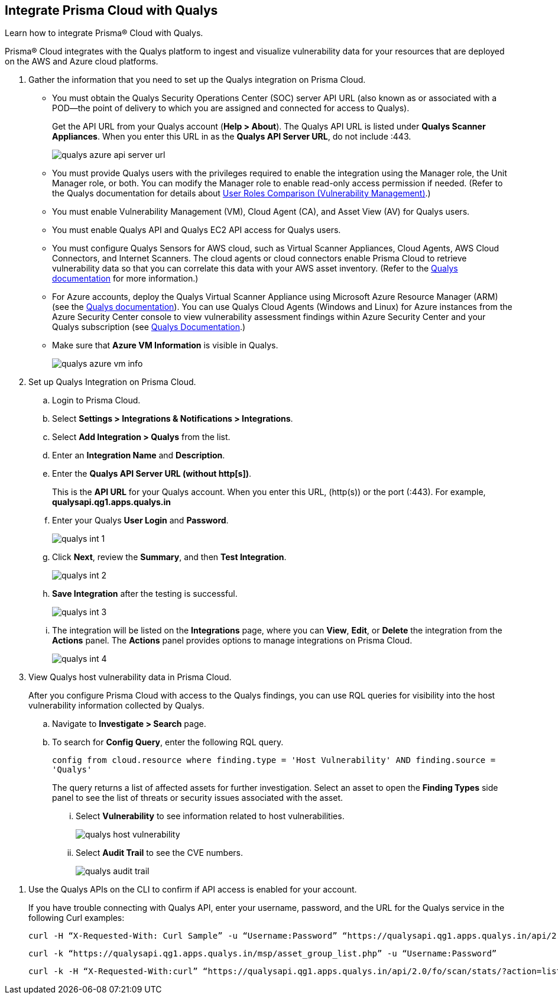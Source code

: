:topic_type: task
[.task]
[#idab93ae38-2d2b-4048-8276-b6a14fb9b21d]
== Integrate Prisma Cloud with Qualys

Learn how to integrate Prisma® Cloud with Qualys.

Prisma® Cloud integrates with the Qualys platform to ingest and visualize vulnerability data for your resources that are deployed on the AWS and Azure cloud platforms.

[.procedure]
. Gather the information that you need to set up the Qualys integration on Prisma Cloud.
+
* You must obtain the Qualys Security Operations Center (SOC) server API URL (also known as or associated with a POD—the point of delivery to which you are assigned and connected for access to Qualys).
+
Get the API URL from your Qualys account (*Help > About*). The Qualys API URL is listed under *Qualys Scanner Appliances*. When you enter this URL in as the *Qualys API Server URL*, do not include :443.
+
image::administration/qualys-azure-api-server-url.png[]

* You must provide Qualys users with the privileges required to enable the integration using the Manager role, the Unit Manager role, or both. You can modify the Manager role to enable read-only access permission if needed. (Refer to the Qualys documentation for details about https://qualysguard.qualys.com/qwebhelp/fo_portal/user_accounts/user_roles_comparison_vm.htm[User Roles Comparison (Vulnerability Management)].)

* You must enable Vulnerability Management (VM), Cloud Agent (CA), and Asset View (AV) for Qualys users.

* You must enable Qualys API and Qualys EC2 API access for Qualys users.

* You must configure Qualys Sensors for AWS cloud, such as Virtual Scanner Appliances, Cloud Agents, AWS Cloud Connectors, and Internet Scanners. The cloud agents or cloud connectors enable Prisma Cloud to retrieve vulnerability data so that you can correlate this data with your AWS asset inventory. (Refer to the https://www.qualys.com/[Qualys documentation] for more information.)

* For Azure accounts, deploy the Qualys Virtual Scanner Appliance using Microsoft Azure Resource Manager (ARM) (see the https://community.qualys.com/docs/DOC-5725-scanning-in-microsoft-azure-using-resource-manager-arm#group[Qualys documentation]). You can use Qualys Cloud Agents (Windows and Linux) for Azure instances from the Azure Security Center console to view vulnerability assessment findings within Azure Security Center and your Qualys subscription (see https://community.qualys.com/docs/DOC-5823-deploying-qualys-cloud-agents-from-microsoft-azure-security-center[Qualys Documentation].)

* Make sure that *Azure VM Information* is visible in Qualys.
+
image::administration/qualys-azure-vm-info.png[]

. Set up Qualys Integration on Prisma Cloud.
+
.. Login to Prisma Cloud.

.. Select *Settings > Integrations & Notifications > Integrations*.

.. Select *Add Integration > Qualys* from the list.

.. Enter an *Integration Name* and *Description*.

.. Enter the *Qualys API Server URL (without http[s])*.
+
This is the *API URL* for your Qualys account. When you enter this URL, (http(s)) or the port (:443). For example, *qualysapi.qg1.apps.qualys.in*

.. Enter your Qualys *User Login* and *Password*.
+
image::administration/qualys-int-1.png[]

.. Click *Next*, review the *Summary*, and then *Test Integration*.
+
image::administration/qualys-int-2.png[]

.. *Save Integration* after the testing is successful.
+
image::administration/qualys-int-3.png[]

.. The integration will be listed on the *Integrations* page, where you can *View*, *Edit*, or *Delete* the integration from the *Actions* panel. The *Actions* panel provides options to manage integrations on Prisma Cloud.
+
image::administration/qualys-int-4.png[]

. View Qualys host vulnerability data in Prisma Cloud.
+
After you configure Prisma Cloud with access to the Qualys findings, you can use RQL queries for visibility into the host vulnerability information collected by Qualys.
+
.. Navigate to *Investigate > Search* page.
+ 
.. To search for *Config Query*, enter the following RQL query.  
+ 
`config from cloud.resource where finding.type = 'Host Vulnerability' AND finding.source = 'Qualys'`
+
The query returns a list of affected assets for further investigation. Select an asset to open the *Finding Types* side panel to see the list of threats or security issues associated with the asset. 
+
... Select *Vulnerability* to see information related to host vulnerabilities.
+
image::administration/qualys-host-vulnerability.png[]

... Select *Audit Trail* to see the CVE numbers.
+
image::administration/qualys-audit-trail.png[]

//.. To search for *Network Query*, enter the following RQL query.
//+
//`network from vpc.flow_record where dest.resource IN ( resource where finding.type = 'Host Vulnerability' AND finding.source = 'Qualys' )`
//+
//The query returns a visual representation of the affected assets for further investigation.
//+
//image::administration/qualys-network-query.png[]
//Need to re-visit steps after there is more clarity on the functionality of network query for Qualys. Radhika suggested we comment the steps for now.

. Use the Qualys APIs on the CLI to confirm if API access is enabled for your account.
+
If you have trouble connecting with Qualys API, enter your username, password, and the URL for the Qualys service in the following Curl examples:
+
[userinput]
----
curl -H “X-Requested-With: Curl Sample” -u “Username:Password” “https://qualysapi.qg1.apps.qualys.in/api/2.0/fo/scan/?action=list&echo_request=1”
----
+
[userinput]
----
curl -k “https://qualysapi.qg1.apps.qualys.in/msp/asset_group_list.php” -u “Username:Password”
----
+
[userinput]
----
curl -k -H “X-Requested-With:curl” “https://qualysapi.qg1.apps.qualys.in/api/2.0/fo/scan/stats/?action=list” -u “Username:Password”
----
